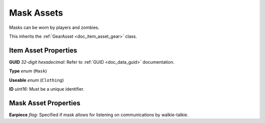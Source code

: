 .. _doc_item_asset_mask:

Mask Assets
===========

Masks can be worn by players and zombies.

This inherits the :ref:`GearAsset <doc_item_asset_gear>` class.

Item Asset Properties
---------------------

**GUID** *32-digit hexadecimal*: Refer to :ref:`GUID <doc_data_guid>` documentation.

**Type** *enum* (``Mask``)

**Useable** *enum* (``Clothing``)

**ID** *uint16*: Must be a unique identifier.

Mask Asset Properties
---------------------

**Earpiece** *flag*: Specified if mask allows for listening on communications by walkie-talkie.
